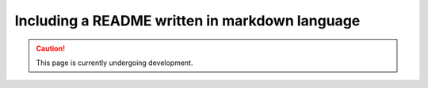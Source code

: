 Including a README written in markdown language
==================================================

.. caution::

  This page is currently undergoing development.
